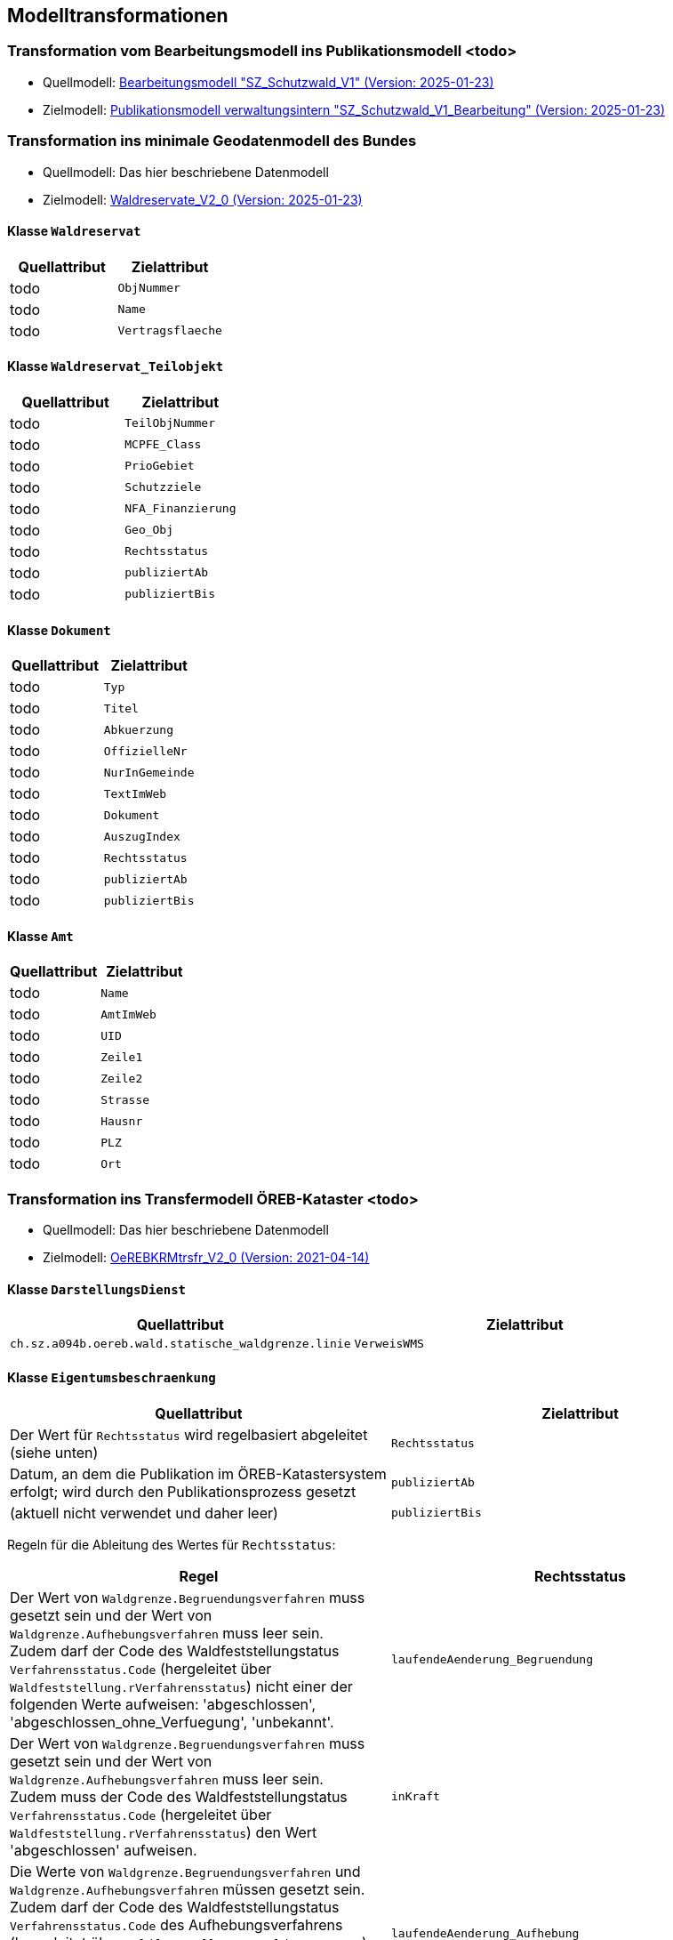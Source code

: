 == Modelltransformationen
=== Transformation vom Bearbeitungsmodell ins Publikationsmodell <todo>
* Quellmodell: https://raw.githubusercontent.com/ch-sz-geo/A064/refs/heads/main/models/SZ_Schutzwald_V1_Bearbeitung.ili[Bearbeitungsmodell "SZ_Schutzwald_V1" (Version: 2025-01-23)]
* Zielmodell: https://raw.githubusercontent.com/ch-sz-geo/A064/refs/heads/main/models/SZ_Schutzwald_V1.ili[Publikationsmodell verwaltungsintern "SZ_Schutzwald_V1_Bearbeitung" (Version: 2025-01-23)]

=== Transformation ins minimale Geodatenmodell des Bundes
* Quellmodell: Das hier beschriebene Datenmodell
* Zielmodell: http://models.geo.admin.ch/BAFU/Waldreservate_V2_0.ili[Waldreservate_V2_0 (Version: 2025-01-23)]

==== Klasse `+Waldreservat+`
[cols=2*,options="header"]
|===
| Quellattribut | Zielattribut
| todo m| ObjNummer
| todo m| Name
| todo m| Vertragsflaeche
|===

==== Klasse `+Waldreservat_Teilobjekt+`
[cols=2*,options="header"]
|===
| Quellattribut | Zielattribut
| todo m| TeilObjNummer
| todo m| MCPFE_Class
| todo m| PrioGebiet
| todo m| Schutzziele
| todo m| NFA_Finanzierung
| todo m| Geo_Obj
| todo m| Rechtsstatus
| todo m| publiziertAb
| todo m| publiziertBis
|===

==== Klasse `+Dokument+`
[cols=2*,options="header"]
|===
| Quellattribut | Zielattribut
| todo m| Typ
| todo m| Titel
| todo m| Abkuerzung
| todo m| OffizielleNr
| todo m| NurInGemeinde
| todo m| TextImWeb
| todo m| Dokument
| todo m| AuszugIndex
| todo m| Rechtsstatus
| todo m| publiziertAb
| todo m| publiziertBis
|===

==== Klasse `+Amt+`
[cols=2*,options="header"]
|===
| Quellattribut | Zielattribut
| todo m| Name
| todo m| AmtImWeb
| todo m| UID
| todo m| Zeile1
| todo m| Zeile2
| todo m| Strasse
| todo m| Hausnr
| todo m| PLZ
| todo m| Ort
|===

=== Transformation ins Transfermodell ÖREB-Kataster <todo>
* Quellmodell: Das hier beschriebene Datenmodell
* Zielmodell: https://models.geo.admin.ch/V_D/OeREB/OeREBKRMtrsfr_V2_0.ili[OeREBKRMtrsfr_V2_0 (Version: 2021-04-14)]

==== Klasse `+DarstellungsDienst+`
[cols=2*,options="header"]
|===
| Quellattribut | Zielattribut
| `+ch.sz.a094b.oereb.wald.statische_waldgrenze.linie+`
| `+VerweisWMS+`
|===

==== Klasse `+Eigentumsbeschraenkung+`
[cols=2*,options="header"]
|===
| Quellattribut | Zielattribut
| Der Wert für `+Rechtsstatus+` wird regelbasiert abgeleitet (siehe unten) | `+Rechtsstatus+`
| Datum, an dem die Publikation im ÖREB-Katastersystem erfolgt; wird durch den Publikationsprozess gesetzt m| publiziertAb
| (aktuell nicht verwendet und daher leer) m| publiziertBis
|===

Regeln für die Ableitung des Wertes für `+Rechtsstatus+`:
|===
h| Regel h| Rechtsstatus
a| Der Wert von `+Waldgrenze.Begruendungsverfahren+` muss gesetzt sein und der Wert von `+Waldgrenze.Aufhebungsverfahren+` muss leer sein. +
Zudem darf der Code des Waldfeststellungstatus `+Verfahrensstatus.Code+` (hergeleitet über `+Waldfeststellung.rVerfahrensstatus+`) nicht einer der folgenden Werte aufweisen: 'abgeschlossen', 'abgeschlossen_ohne_Verfuegung', 'unbekannt'.
| `+laufendeAenderung_Begruendung+`
| Der Wert von `+Waldgrenze.Begruendungsverfahren+` muss gesetzt sein und der Wert von `+Waldgrenze.Aufhebungsverfahren+` muss leer sein. +
Zudem muss der Code des Waldfeststellungstatus `+Verfahrensstatus.Code+` (hergeleitet über `+Waldfeststellung.rVerfahrensstatus+`) den Wert 'abgeschlossen' aufweisen. | `+inKraft+`
| Die Werte von `+Waldgrenze.Begruendungsverfahren+` und `+Waldgrenze.Aufhebungsverfahren+` müssen gesetzt sein. +
Zudem darf der Code des Waldfeststellungstatus `+Verfahrensstatus.Code+` des Aufhebungsverfahrens (hergeleitet über `+Waldfeststellung.rVerfahrensstatus+`) nicht einer der folgenden Werte aufweisen: 'abgeschlossen', 'abgeschlossen_ohne_Verfuegung', 'unbekannt'.
| `+laufendeAenderung_Aufhebung+`
| Die Werte von `+Waldgrenze.Begruendungsverfahren+` und `+Waldgrenze.Aufhebungsverfahren+` müssen gesetzt sein. +
Zudem muss der Code des Waldfeststellungstatus `+Verfahrensstatus.Code+` des Aufhebungsverfahrens (hergeleitet über `+Waldfeststellung.rVerfahrensstatus+`) den Wert 'abgeschlossen' aufweisen.
| `+inKraft_Aufhebung+`
|===

==== Klasse `+Geometrie+`
[cols=2*,options="header"]
|===
| Quellattribut | Zielattribut
| - - - m| Punkt
m| Waldgrenze.Geometrie m| Linie
| - - - m| Flaeche
| analog `+Eigentumsbeschraenkung.Rechtsstatus+` m| Rechtsstatus
| analog `+Eigentumsbeschraenkung.publiziertAb+` m| publiziertAb
| analog `+Eigentumsbeschraenkung.publiziertBis+` m| publiziertBis
| https://www.geocat.ch/geonetwork/srv/ger/catalog.search#/metadata/8646c41b-543e-401f-836d-4b6beca7370d[Link auf GeoCat] m| MetadatenGeobasisdaten
|===

==== Klasse `+LegendeEintrag+`
[cols=2*,options="header"]
|===
| Quellattribut | Zielattribut
m| Typ.Symbol m| Symbol
m| Typ.Name m| LegendeText
m| Typ.Code m| ArtCode
m| https://data.geo.sz.ch/public/Themen/A057b/[Legende.xml] m| ArtCodeliste
| fix: " `+ch.StatischeWaldgrenzen+` " m| Thema
| - - - m| SubThema
|===


[cols="e,m,^,>s",width="25%"]
|===
|1 >s|2 |3 |4
^|5 2.2+^.^|6 .3+<.>m|7
^|8
|9 2+>|10
|===


ifdef::backend-pdf[]
<<<
endif::[]
